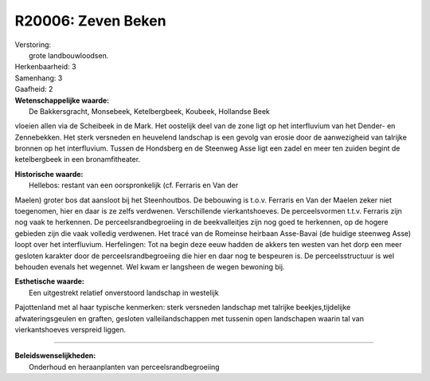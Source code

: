 R20006: Zeven Beken
===================

| Verstoring:
|  grote landbouwloodsen.

| Herkenbaarheid: 3

| Samenhang: 3

| Gaafheid: 2

| **Wetenschappelijke waarde:**
|  De Bakkersgracht, Monsebeek, Ketelbergbeek, Koubeek, Hollandse Beek
vloeien allen via de Scheibeek in de Mark. Het oostelijk deel van de
zone ligt op het interfluvium van het Dender- en Zennebekken. Het sterk
versneden en heuvelend landschap is een gevolg van erosie door de
aanwezigheid van talrijke bronnen op het interfluvium. Tussen de
Hondsberg en de Steenweg Asse ligt een zadel en meer ten zuiden begint
de ketelbergbeek in een bronamfitheater.

| **Historische waarde:**
|  Hellebos: restant van een oorspronkelijk (cf. Ferraris en Van der
Maelen) groter bos dat aansloot bij het Steenhoutbos. De bebouwing is
t.o.v. Ferraris en Van der Maelen zeker niet toegenomen, hier en daar is
ze zelfs verdwenen. Verschillende vierkantshoeves. De perceelsvormen
t.t.v. Ferraris zijn nog vaak te herkennen. De perceelsrandbegroeiing in
de beekvalleitjes zijn nog goed te herkennen, op de hogere gebieden zijn
die vaak volledig verdwenen. Het tracé van de Romeinse heirbaan
Asse-Bavai (de huidige steenweg Asse) loopt over het interfluvium.
Herfelingen: Tot na begin deze eeuw hadden de akkers ten westen van het
dorp een meer gesloten karakter door de perceelsrandbegroeiing die hier
en daar nog te bespeuren is. De perceelsstructuur is wel behouden
evenals het wegennet. Wel kwam er langsheen de wegen bewoning bij.

| **Esthetische waarde:**
|  Een uitgestrekt relatief onverstoord landschap in westelijk
Pajottenland met al haar typische kenmerken: sterk versneden landschap
met talrijke beekjes,tijdelijke afwateringsgeulen en graften, gesloten
valleilandschappen met tussenin open landschapen waarin tal van
vierkantshoeves verspreid liggen.

--------------

| **Beleidswenselijkheden:**
|  Onderhoud en heraanplanten van perceelsrandbegroeiing
